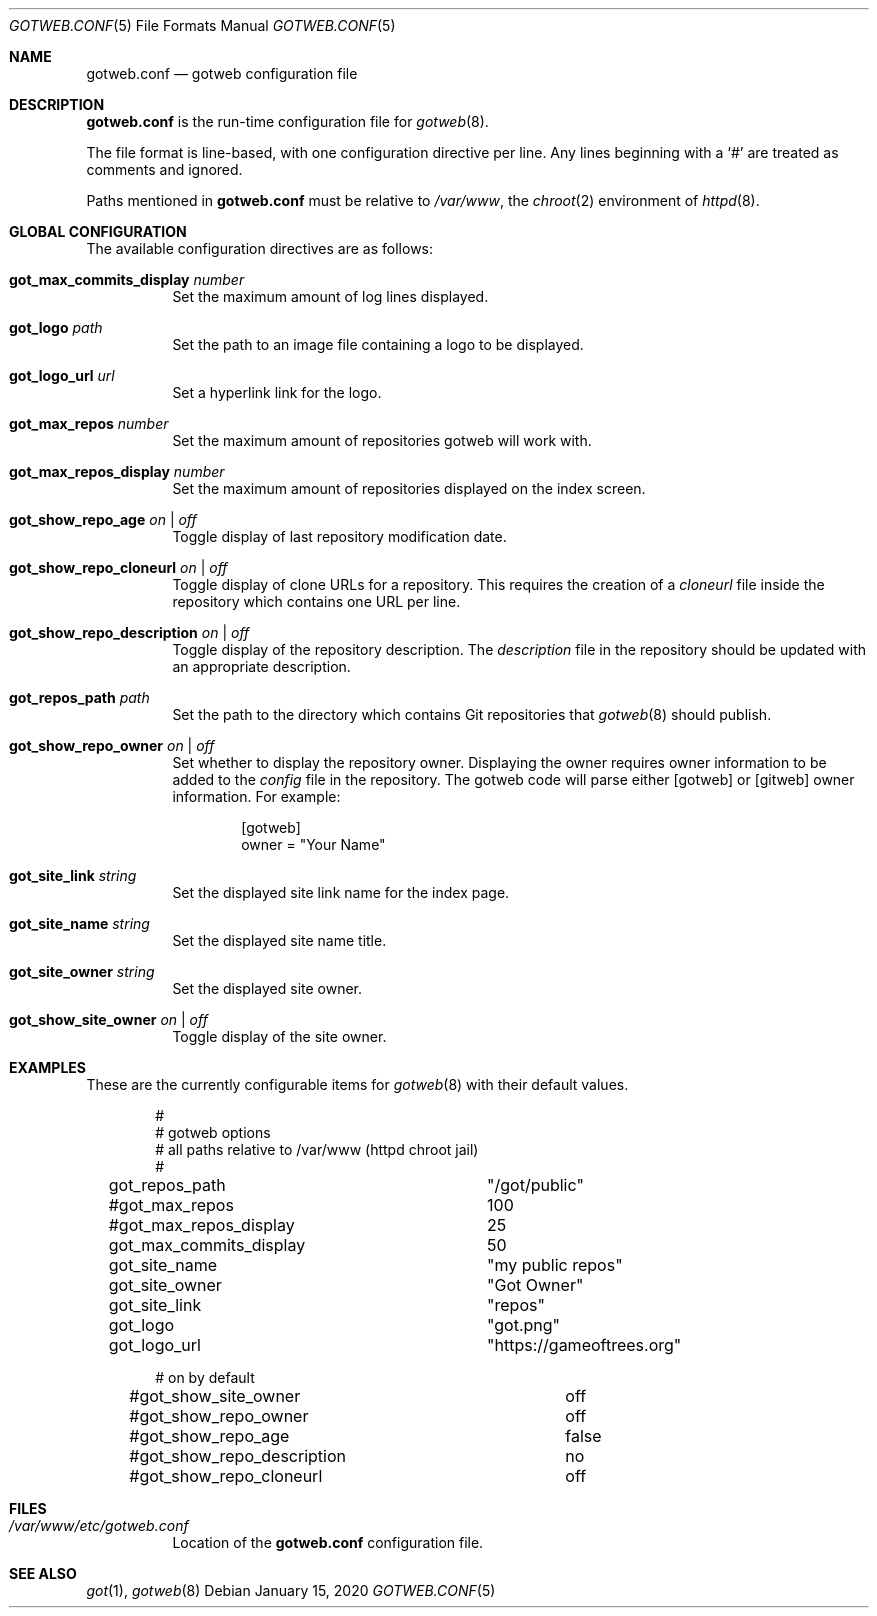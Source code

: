 .\"
.\" Copyright (c) 2020 Tracey Emery <tracey@traceyemery.net>
.\"
.\" Permission to use, copy, modify, and distribute this software for any
.\" purpose with or without fee is hereby granted, provided that the above
.\" copyright notice and this permission notice appear in all copies.
.\"
.\" THE SOFTWARE IS PROVIDED "AS IS" AND THE AUTHOR DISCLAIMS ALL WARRANTIES
.\" WITH REGARD TO THIS SOFTWARE INCLUDING ALL IMPLIED WARRANTIES OF
.\" MERCHANTABILITY AND FITNESS. IN NO EVENT SHALL THE AUTHOR BE LIABLE FOR
.\" ANY SPECIAL, DIRECT, INDIRECT, OR CONSEQUENTIAL DAMAGES OR ANY DAMAGES
.\" WHATSOEVER RESULTING FROM LOSS OF USE, DATA OR PROFITS, WHETHER IN AN
.\" ACTION OF CONTRACT, NEGLIGENCE OR OTHER TORTIOUS ACTION, ARISING OUT OF
.\" OR IN CONNECTION WITH THE USE OR PERFORMANCE OF THIS SOFTWARE.
.\"
.Dd $Mdocdate: January 15 2020 $
.Dt GOTWEB.CONF 5
.Os
.Sh NAME
.Nm gotweb.conf
.Nd gotweb configuration file
.Sh DESCRIPTION
.Nm
is the run-time configuration file for
.Xr gotweb 8 .
.Pp
The file format is line-based, with one configuration directive per line.
Any lines beginning with a
.Sq #
are treated as comments and ignored.
.Pp
Paths mentioned in
.Nm
must be relative to
.Pa /var/www ,
the
.Xr chroot 2
environment of
.Xr httpd 8 .
.Sh GLOBAL CONFIGURATION
The available configuration directives are as follows:
.Bl -tag -width Ds
.It Ic got_max_commits_display Ar number
Set the maximum amount of log lines displayed.
.It Ic got_logo Ar path
Set the path to an image file containing a logo to be displayed.
.It Ic got_logo_url Ar url
Set a hyperlink link for the logo.
.It Ic got_max_repos Ar number
Set the maximum amount of repositories gotweb will work with.
.It Ic got_max_repos_display Ar number
Set the maximum amount of repositories displayed on the index screen.
.It Ic got_show_repo_age Ar on | off
Toggle display of last repository modification date.
.It Ic got_show_repo_cloneurl Ar on | off
Toggle display of clone URLs for a repository.
This requires the creation of a
.Pa cloneurl
file inside the repository which contains one URL per line.
.It Ic got_show_repo_description Ar on | off
Toggle display of the repository description.
The
.Pa description
file in the repository should be updated with an appropriate description.
.It Ic got_repos_path Ar path
Set the path to the directory which contains Git repositories that
.Xr gotweb 8
should publish.
.It Ic got_show_repo_owner Ar on | off
Set whether to display the repository owner.
Displaying the owner requires owner information to be added to the
.Pa config
file in the repository.
The gotweb code will parse either [gotweb] or [gitweb] owner information.
For example:
.Bd -literal -offset indent
[gotweb]
owner = "Your Name"
.Ed
.It Ic got_site_link Ar string
Set the displayed site link name for the index page.
.It Ic got_site_name Ar string
Set the displayed site name title.
.It Ic got_site_owner Ar string
Set the displayed site owner.
.It Ic got_show_site_owner Ar on | off
Toggle display of the site owner.
.El
.Sh EXAMPLES
These are the currently configurable items for
.Xr gotweb 8
with their default values.
.Bd -literal -offset indent

#
# gotweb options
# all paths relative to /var/www (httpd chroot jail)
#

got_repos_path			"/got/public"

#got_max_repos			100
#got_max_repos_display		25
got_max_commits_display		50

got_site_name			"my public repos"
got_site_owner			"Got Owner"
got_site_link			"repos"

got_logo			"got.png"
got_logo_url			"https://gameoftrees.org"

# on by default
#got_show_site_owner		off
#got_show_repo_owner		off
#got_show_repo_age		false
#got_show_repo_description	no
#got_show_repo_cloneurl		off
.Ed
.Sh FILES
.Bl -tag -width Ds -compact
.It Pa /var/www/etc/gotweb.conf
Location of the
.Nm
configuration file.
.El
.Sh SEE ALSO
.Xr got 1 ,
.Xr gotweb 8

